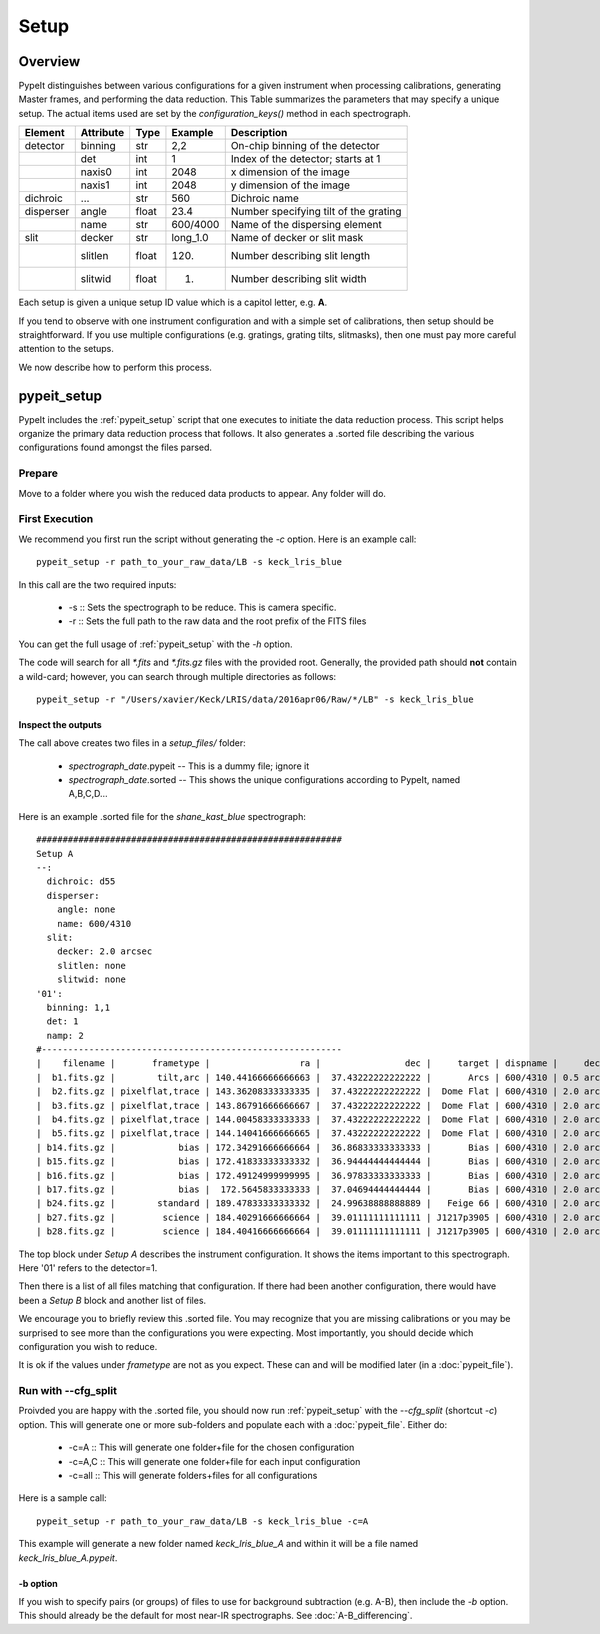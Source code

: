 *****
Setup
*****

Overview
========

PypeIt distinguishes between various configurations
for a given instrument when processing calibrations,
generating Master frames, and performing the data
reduction.  This Table summarizes the parameters that
may specify a unique setup.  The actual items used
are set by the `configuration_keys()` method in each
spectrograph.

========= ========= ====== ======== =======================================
Element   Attribute  Type   Example    Description
========= ========= ====== ======== =======================================
detector  binning   str    2,2      On-chip binning of the detector
 ..       det       int    1        Index of the detector; starts at 1
 ..       naxis0    int    2048     x dimension of the image
 ..       naxis1    int    2048     y dimension of the image
dichroic  ...       str    560      Dichroic name
disperser angle     float  23.4     Number specifying tilt of the grating
 ..       name      str    600/4000 Name of the dispersing element
slit      decker    str    long_1.0 Name of decker or slit mask
 ..       slitlen   float  120.     Number describing slit length
 ..       slitwid   float  1.       Number describing slit width
========= ========= ====== ======== =======================================

Each setup is given a unique setup ID value which is a
capitol letter, e.g. **A**.

If you tend to observe with one instrument configuration
and with a simple set of calibrations, then setup should
be straightforward.  If you use multiple configurations
(e.g. gratings, grating tilts, slitmasks), then one must pay more
careful attention to the setups.

We now describe how to perform this process.


.. _pypeit_setup:

pypeit_setup
============

PypeIt includes the :ref:`pypeit_setup` script that one executes
to initiate the data reduction process.  This script helps organize
the primary data reduction process that follows.  It also
generates a .sorted file describing the various configurations found
amongst the files parsed.

Prepare
-------

Move to a folder where you wish the reduced data products to appear.
Any folder will do.

First Execution
---------------

We recommend you first run the script without generating the `-c` option.
Here is an example call::

    pypeit_setup -r path_to_your_raw_data/LB -s keck_lris_blue

In this call are the two required inputs:

  - -s :: Sets the spectrograph to be reduce.  This is camera specific.
  - -r :: Sets the full path to the raw data and the root prefix of the FITS files

You can get the full usage of :ref:`pypeit_setup` with the `-h` option.

The code will search for all `*.fits` and `*.fits.gz` files with the
provided root.  Generally, the provided path should **not** contain a
wild-card; however, you can search through multiple directories as
follows::

    pypeit_setup -r "/Users/xavier/Keck/LRIS/data/2016apr06/Raw/*/LB" -s keck_lris_blue

Inspect the outputs
+++++++++++++++++++

The call above creates two files in a `setup_files/` folder:

  - `spectrograph_date`.pypeit -- This is a dummy file; ignore it
  - `spectrograph_date`.sorted -- This shows the unique configurations according to PypeIt, named A,B,C,D…

Here is an example .sorted file for the `shane_kast_blue` spectrograph::

    ##########################################################
    Setup A
    --:
      dichroic: d55
      disperser:
        angle: none
        name: 600/4310
      slit:
        decker: 2.0 arcsec
        slitlen: none
        slitwid: none
    '01':
      binning: 1,1
      det: 1
      namp: 2
    #---------------------------------------------------------
    |    filename |       frametype |                 ra |                dec |     target | dispname |     decker | binning |                mjd |        airmass | exptime | dichroic |
    |  b1.fits.gz |        tilt,arc | 140.44166666666663 |  37.43222222222222 |       Arcs | 600/4310 | 0.5 arcsec |     1,1 |  57162.06664467593 |            1.0 |    30.0 |      d55 |
    |  b2.fits.gz | pixelflat,trace | 143.36208333333335 |  37.43222222222222 |  Dome Flat | 600/4310 | 2.0 arcsec |     1,1 |  57162.07473645834 |            1.0 |    30.0 |      d55 |
    |  b3.fits.gz | pixelflat,trace | 143.86791666666667 |  37.43222222222222 |  Dome Flat | 600/4310 | 2.0 arcsec |     1,1 |  57162.07596400463 |            1.0 |    15.0 |      d55 |
    |  b4.fits.gz | pixelflat,trace | 144.00458333333333 |  37.43222222222222 |  Dome Flat | 600/4310 | 2.0 arcsec |     1,1 | 57162.076341782406 |            1.0 |    15.0 |      d55 |
    |  b5.fits.gz | pixelflat,trace | 144.14041666666665 |  37.43222222222222 |  Dome Flat | 600/4310 | 2.0 arcsec |     1,1 |  57162.07671956019 |            1.0 |    15.0 |      d55 |
    | b14.fits.gz |            bias | 172.34291666666664 |  36.86833333333333 |       Bias | 600/4310 | 2.0 arcsec |     1,1 |  57162.15420034722 |            1.0 |     0.0 |      d55 |
    | b15.fits.gz |            bias | 172.41833333333332 |  36.94444444444444 |       Bias | 600/4310 | 2.0 arcsec |     1,1 |  57162.15440162037 |            1.0 |     0.0 |      d55 |
    | b16.fits.gz |            bias | 172.49124999999995 |  36.97833333333333 |       Bias | 600/4310 | 2.0 arcsec |     1,1 |    57162.154603125 |            1.0 |     0.0 |      d55 |
    | b17.fits.gz |            bias |  172.5645833333333 |  37.04694444444444 |       Bias | 600/4310 | 2.0 arcsec |     1,1 |  57162.15480474537 |            1.0 |     0.0 |      d55 |
    | b24.fits.gz |        standard | 189.47833333333332 |  24.99638888888889 |   Feige 66 | 600/4310 | 2.0 arcsec |     1,1 |  57162.17554351852 | 1.039999961853 |    30.0 |      d55 |
    | b27.fits.gz |         science | 184.40291666666664 |  39.01111111111111 | J1217p3905 | 600/4310 | 2.0 arcsec |     1,1 |  57162.20663842592 |            1.0 |  1200.0 |      d55 |
    | b28.fits.gz |         science | 184.40416666666664 |  39.01111111111111 | J1217p3905 | 600/4310 | 2.0 arcsec |     1,1 |  57162.22085034722 |            1.0 |  1200.0 |      d55 |

The top block under `Setup A` describes the instrument configuration.
It shows the items important to this spectrograph.  Here '01' refers
to the detector=1.

Then there is a list of all files matching that configuration.  If there
had been another configuration, there would have been a `Setup B` block
and another list of files.

We encourage you to briefly review this .sorted file.  You may recognize
that you are missing calibrations or you may be surprised to see more than
the configurations you were expecting.  Most importantly, you should decide
which configuration you wish to reduce.

It is ok if the values under `frametype` are not as you expect.
These can and will be modified later (in a :doc:`pypeit_file`).


Run with --cfg_split
--------------------

Proivded you are happy with the .sorted file, you should now run :ref:`pypeit_setup`
with the `--cfg_split` (shortcut `-c`) option.  This will generate one or
more sub-folders and populate each with a :doc:`pypeit_file`.
Either do:

 - -c=A   ::  This will generate one folder+file for the chosen configuration
 - -c=A,C ::  This will generate one folder+file for each input configuration
 - -c=all ::  This will generate folders+files for all configurations

Here is a sample call::

    pypeit_setup -r path_to_your_raw_data/LB -s keck_lris_blue -c=A

This example will generate a new folder named `keck_lris_blue_A`
and within it will be a file named `keck_lris_blue_A.pypeit`.

-b option
+++++++++

If you wish to specify pairs (or groups) of files to use for background
subtraction (e.g. A-B), then include the `-b` option.
This should already be the default for most near-IR spectrographs. See :doc:`A-B_differencing`.


